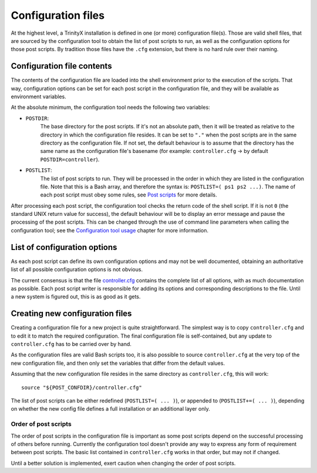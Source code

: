 
.. vim: tw=0


Configuration files
===================

At the highest level, a TrinityX installation is defined in one (or more) configuration file(s). Those are valid shell files, that are sourced by the configuration tool to obtain the list of post scripts to run, as well as the configuration options for those post scripts. By tradition those files have the ``.cfg`` extension, but there is no hard rule over their naming.



Configuration file contents
---------------------------

The contents of the configuration file are loaded into the shell environment prior to the execution of the scripts. That way, configuration options can be set for each post script in the configuration file, and they will be available as environment variables.


At the absolute minimum, the configuration tool needs the following two variables:

- ``POSTDIR``:
    The base directory for the post scripts. If it's not an absolute path, then it will be treated as relative to the directory in which the configuration file resides. It can be set to ``"."`` when the post scripts are in the same directory as the configuration file. If not set, the default behaviour is to assume that the directory has the same name as the configuration file's basename (for example: ``controller.cfg`` -> by default ``POSTDIR=controller``).

- ``POSTLIST``:
    The list of post scripts to run. They will be processed in the order in which they are listed in the configuration file. Note that this is a Bash array, and therefore the syntax is: ``POSTLIST=( ps1 ps2 ...)``. The name of each post script must obey some rules, see `Post scripts`_ for more details.


After processing each post script, the configuration tool checks the return code of the shell script. If it is not ``0`` (the standard UNIX return value for success), the default behaviour will be to display an error message and pause the processing of the post scripts. This can be changed through the use of command line parameters when calling the configuration tool; see the `Configuration tool usage`_ chapter for more information.



List of configuration options
-----------------------------

As each post script can define its own configuration options and may not be well documented, obtaining an authoritative list of all possible configuration options is not obvious.

The current consensus is that the file `controller.cfg`_ contains the complete list of all options, with as much documentation as possible. Each post script writer is responsible for adding its options and corresponding descriptions to the file. Until a new system is figured out, this is as good as it gets.



Creating new configuration files
--------------------------------

Creating a configuration file for a new project is quite straightforward. The simplest way is to copy ``controller.cfg`` and to edit it to match the required configuration. The final configuration file is self-contained, but any update to ``controller.cfg`` has to be carried over by hand.

As the configuration files are valid Bash scripts too, it is also possible to source ``controller.cfg`` at the very top of the new configuration file, and then only set the variables that differ from the default values.

Assuming that the new configuration file resides in the same directory as ``controller.cfg``, this will work::

   source "${POST_CONFDIR}/controller.cfg"


The list of post scripts can be either redefined (``POSTLIST=( ... )``), or appended to (``POSTLIST+=( ... )``), depending on whether the new config file defines a full installation or an additional layer only.


Order of post scripts
~~~~~~~~~~~~~~~~~~~~~

The order of post scripts in the configuration file is important as some post scripts depend on the successful processing of others before running. Currently the configuration tool doesn't provide any way to express any form of requirement between post scripts. The basic list contained in ``controller.cfg`` works in that order, but may not if changed.

Until a better solution is implemented, exert caution when changing the order of post scripts.



.. _controller.cfg: ../controller.cfg

.. Relative file links

.. _Documentation: README.rst
.. _Configuration tool usage: config_tool.rst
.. _Configuration files: config_cfg_files.rst
.. _Post scripts: config_post_scripts.rst
.. _Environment variables: config_env_vars.rst
.. _Common functions: config_common_funcs.rst

